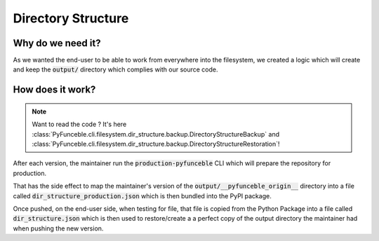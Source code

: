 Directory Structure
-------------------

Why do we need it?
^^^^^^^^^^^^^^^^^^

As we wanted the end-user to be able to work from everywhere into the filesystem,
we created a logic which will create and keep the :code:`output/` directory which
complies with our source code.

How does it work?
^^^^^^^^^^^^^^^^^

.. note::
    Want to read the code ?
    It's here
    :class:`PyFunceble.cli.filesystem.dir_structure.backup.DirectoryStructureBackup`
    and
    :class:`PyFunceble.cli.filesystem.dir_structure.backup.DirectoryStructureRestoration`!

After each version, the maintainer run the :code:`production-pyfunceble` CLI
which will prepare the repository for production.

That has the side effect to map the maintainer's version of the
:code:`output/__pyfunceble_origin__` directory into a file called
:code:`dir_structure_production.json` which is then bundled into the PyPI
package.

Once pushed, on the end-user side, when testing for file, that file is
copied from the Python Package into
a file called :code:`dir_structure.json` which is then used to restore/create a
a perfect copy of the output directory the maintainer had when pushing the new
version.

